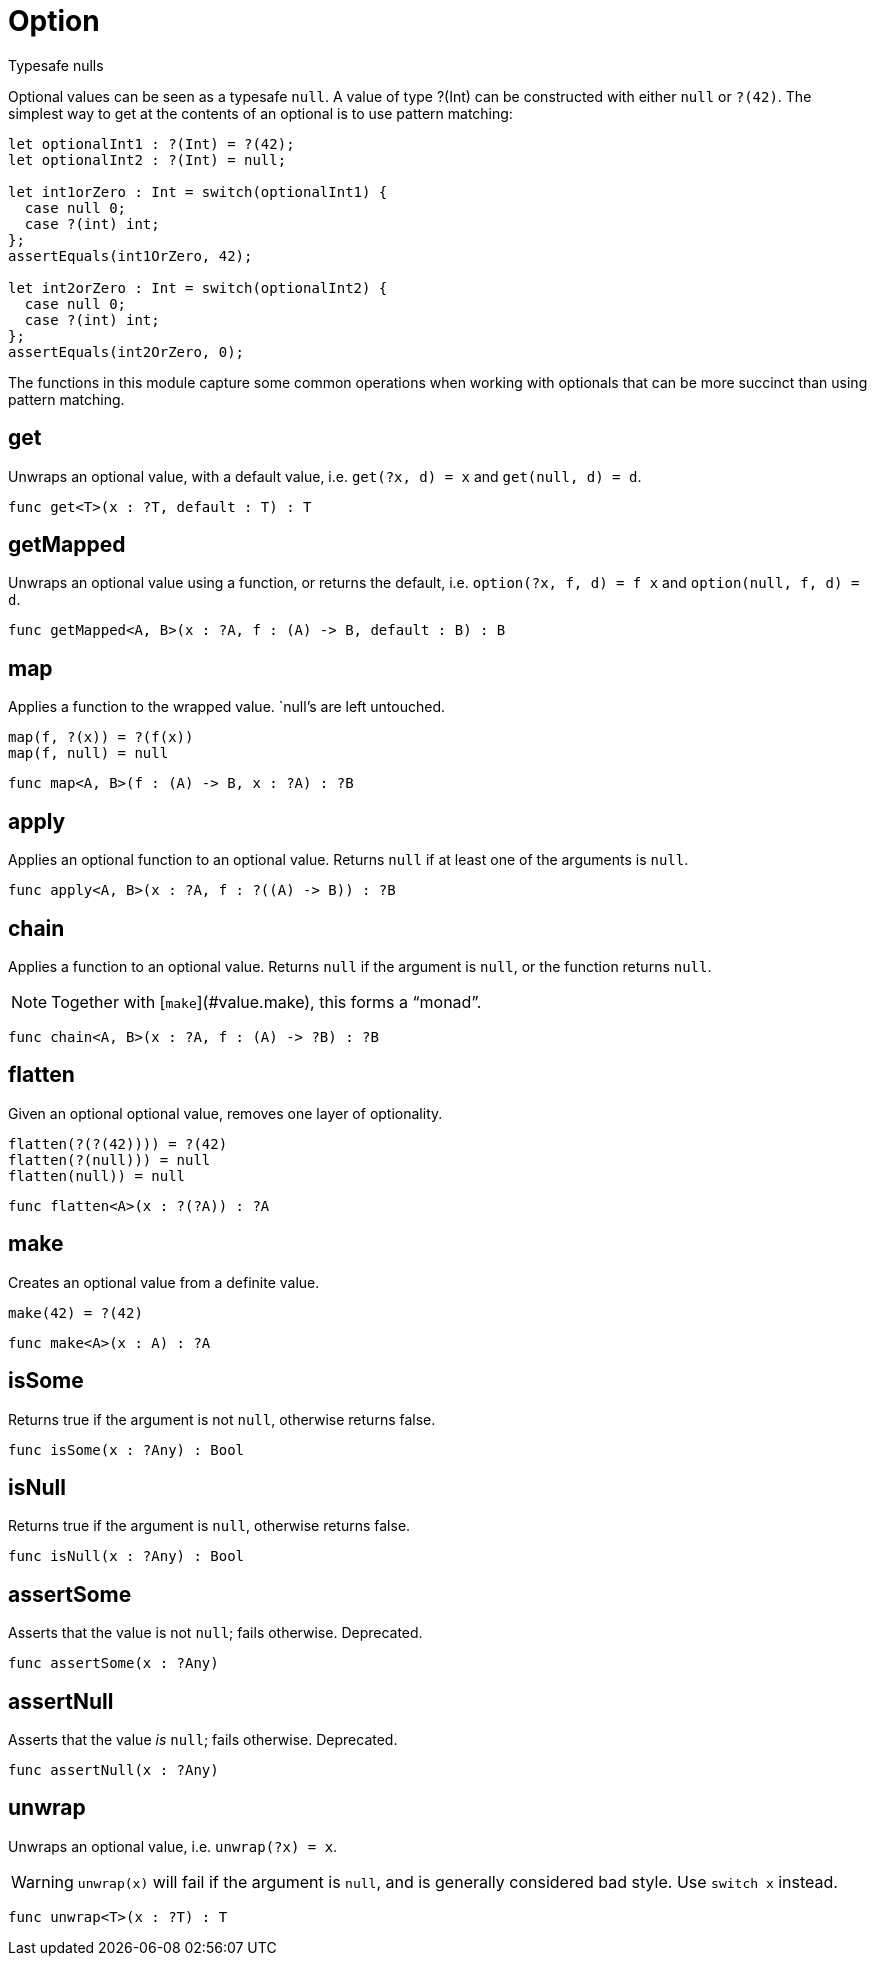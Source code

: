 [[module.Option]]
= Option

Typesafe nulls

Optional values can be seen as a typesafe `null`. A value of type ?(Int) can
be constructed with either `null` or `?(42)`. The simplest way to get at
the contents of an optional is to use pattern matching:

```motoko
let optionalInt1 : ?(Int) = ?(42);
let optionalInt2 : ?(Int) = null;

let int1orZero : Int = switch(optionalInt1) {
  case null 0;
  case ?(int) int;
};
assertEquals(int1OrZero, 42);

let int2orZero : Int = switch(optionalInt2) {
  case null 0;
  case ?(int) int;
};
assertEquals(int2OrZero, 0);
```

The functions in this module capture some common operations when working
with optionals that can be more succinct than using pattern matching.

[[value.get]]
== get

Unwraps an optional value, with a default value, i.e. `get(?x, d) = x` and
`get(null, d) = d`.

[source,motoko]
----
func get<T>(x : ?T, default : T) : T
----

[[value.getMapped]]
== getMapped

Unwraps an optional value using a function, or returns the default, i.e.
`option(?x, f, d) = f x` and `option(null, f, d) = d`.

[source,motoko]
----
func getMapped<A, B>(x : ?A, f : (A) -> B, default : B) : B
----

[[value.map]]
== map

Applies a function to the wrapped value. `null`'s are left untouched.
```
map(f, ?(x)) = ?(f(x))
map(f, null) = null
```

[source,motoko]
----
func map<A, B>(f : (A) -> B, x : ?A) : ?B
----

[[value.apply]]
== apply

Applies an optional function to an optional value. Returns `null` if at
least one of the arguments is `null`.

[source,motoko]
----
func apply<A, B>(x : ?A, f : ?((A) -> B)) : ?B
----

[[value.chain]]
== chain

Applies a function to an optional value. Returns `null` if the argument is
`null`, or the function returns `null`.

NOTE: Together with [`make`](#value.make), this forms a “monad”.

[source,motoko]
----
func chain<A, B>(x : ?A, f : (A) -> ?B) : ?B
----

[[value.flatten]]
== flatten

Given an optional optional value, removes one layer of optionality.
```
flatten(?(?(42)))) = ?(42)
flatten(?(null))) = null
flatten(null)) = null
```

[source,motoko]
----
func flatten<A>(x : ?(?A)) : ?A
----

[[value.make]]
== make

Creates an optional value from a definite value.
```
make(42) = ?(42)
```

[source,motoko]
----
func make<A>(x : A) : ?A
----

[[value.isSome]]
== isSome

Returns true if the argument is not `null`, otherwise returns false.

[source,motoko]
----
func isSome(x : ?Any) : Bool
----

[[value.isNull]]
== isNull

Returns true if the argument is `null`, otherwise returns false.

[source,motoko]
----
func isNull(x : ?Any) : Bool
----

[[value.assertSome]]
== assertSome

Asserts that the value is not `null`; fails otherwise.
Deprecated.

[source,motoko]
----
func assertSome(x : ?Any)
----

[[value.assertNull]]
== assertNull

Asserts that the value _is_ `null`; fails otherwise.
Deprecated.

[source,motoko]
----
func assertNull(x : ?Any)
----

[[value.unwrap]]
== unwrap

Unwraps an optional value, i.e. `unwrap(?x) = x`.

WARNING: `unwrap(x)` will fail if the argument is `null`, and is generally considered bad style. Use `switch x` instead.

[source,motoko]
----
func unwrap<T>(x : ?T) : T
----

